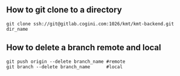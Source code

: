** How to git clone to a directory
   #+BEGIN_SRC shell
   git clone ssh://git@gitlab.cogini.com:1026/kmt/kmt-backend.git dir_name
   #+END_SRC
** How to delete a branch remote and local
   #+BEGIN_SRC shell
   git push origin --delete branch_name #remote 
   git branch --delete branch_name      #local 
   #+END_SRC
